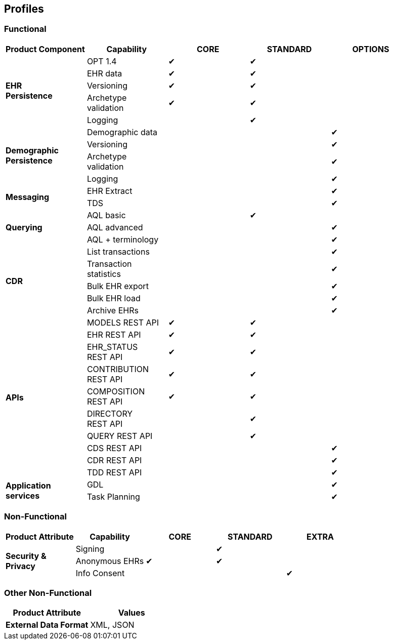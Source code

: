 == Profiles

=== Functional

[cols="1,1,^1,^1,^1", options="header"]
|===
|Product Component
                |Capability             |CORE       |STANDARD       |OPTIONS

.5+|*EHR +
 Persistence*   |OPT 1.4                |&#10004;   |&#10004;       |
                |EHR data              ^|&#10004;   |&#10004;       |          
                |Versioning            ^|&#10004;   |&#10004;       |          
                |Archetype +
                 validation            ^|&#10004;   |&#10004;       |          
                |Logging               ^|           |&#10004;       |

.4+|*Demographic +
 Persistence*   |Demographic data       |           |               |&#10004;
                |Versioning            ^|           |               |&#10004;
                |Archetype +
                 validation            ^|           |               |&#10004;
                |Logging               ^|           |               |&#10004;

.2+|*Messaging*
                |EHR Extract            |           |               |&#10004;
                |TDS                   ^|           |               |&#10004;

.3+|*Querying*  |AQL basic              |           |&#10004;       |
                |AQL advanced          ^|           |               |&#10004;
                |AQL + terminology     ^|           |               |&#10004;

.5+|*CDR*       |List transactions      |           |               |&#10004;
                |Transaction +
                 statistics            ^|           |               |&#10004;
                |Bulk EHR export       ^|           |               |&#10004;
                |Bulk EHR load         ^|           |               |&#10004;
                |Archive EHRs          ^|           |               |&#10004;

.10+|*APIs*     |MODELS REST API        |&#10004;   |&#10004;       |
                |EHR REST API          ^|&#10004;   |&#10004;       |
                |EHR_STATUS +
                 REST API              ^|&#10004;   |&#10004;       |
                |CONTRIBUTION +
                 REST API              ^|&#10004;   |&#10004;       |
                |COMPOSITION +
                 REST API              ^|&#10004;   |&#10004;       |
                |DIRECTORY +
                 REST API              ^|           |&#10004;       |
                |QUERY REST API        ^|           |&#10004;       |
                |CDS REST API          ^|           |               |&#10004;
                |CDR REST API          ^|           |               |&#10004;
                |TDD REST API          ^|           |               |&#10004;

.2+|*Application +
 services*      |GDL                    |           |               |&#10004;
                |Task Planning         ^|           |               |&#10004;
                
|===

=== Non-Functional

[cols="1,1,^1,^1,^1", options="header"]
|===
|Product Attribute
                |Capability         |CORE       |STANDARD       |EXTRA

.3+|*Security & +
 Privacy*       |Signing            |           |&#10004;       |
                |Anonymous EHRs    ^|&#10004;   |&#10004;       |
                |Info Consent      ^|           |               |&#10004;
                
|===

=== Other Non-Functional

[cols="1,1", options="header"]
|===
|Product Attribute                  |Values

|*External Data Format*             |XML, JSON
                
|===

